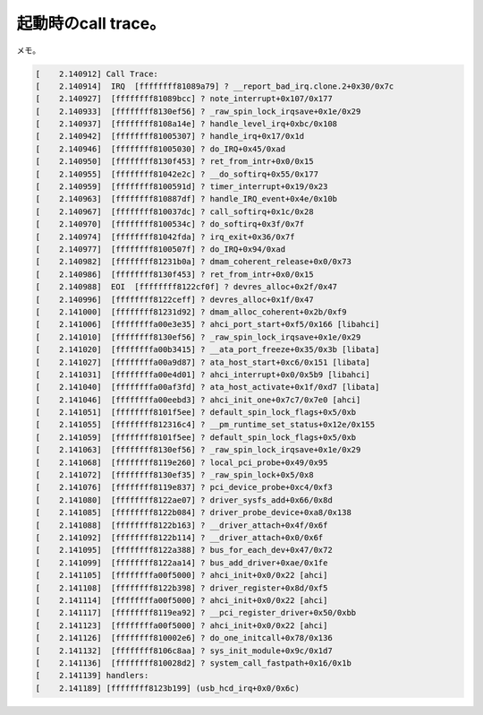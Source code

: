 ﻿起動時のcall trace。
##############################


メモ。

.. code-block:: none

   [    2.140912] Call Trace:
   [    2.140914]  IRQ  [ffffffff81089a79] ? __report_bad_irq.clone.2+0x30/0x7c
   [    2.140927]  [ffffffff81089bcc] ? note_interrupt+0x107/0x177
   [    2.140933]  [ffffffff8130ef56] ? _raw_spin_lock_irqsave+0x1e/0x29
   [    2.140937]  [ffffffff8108a14e] ? handle_level_irq+0xbc/0x108
   [    2.140942]  [ffffffff81005307] ? handle_irq+0x17/0x1d
   [    2.140946]  [ffffffff81005030] ? do_IRQ+0x45/0xad
   [    2.140950]  [ffffffff8130f453] ? ret_from_intr+0x0/0x15
   [    2.140955]  [ffffffff81042e2c] ? __do_softirq+0x55/0x177
   [    2.140959]  [ffffffff8100591d] ? timer_interrupt+0x19/0x23
   [    2.140963]  [ffffffff810887df] ? handle_IRQ_event+0x4e/0x10b
   [    2.140967]  [ffffffff810037dc] ? call_softirq+0x1c/0x28
   [    2.140970]  [ffffffff8100534c] ? do_softirq+0x3f/0x7f
   [    2.140974]  [ffffffff81042fda] ? irq_exit+0x36/0x7f
   [    2.140977]  [ffffffff8100507f] ? do_IRQ+0x94/0xad
   [    2.140982]  [ffffffff81231b0a] ? dmam_coherent_release+0x0/0x73
   [    2.140986]  [ffffffff8130f453] ? ret_from_intr+0x0/0x15
   [    2.140988]  EOI  [ffffffff8122cf0f] ? devres_alloc+0x2f/0x47
   [    2.140996]  [ffffffff8122ceff] ? devres_alloc+0x1f/0x47
   [    2.141000]  [ffffffff81231d92] ? dmam_alloc_coherent+0x2b/0xf9
   [    2.141006]  [ffffffffa00e3e35] ? ahci_port_start+0xf5/0x166 [libahci]
   [    2.141010]  [ffffffff8130ef56] ? _raw_spin_lock_irqsave+0x1e/0x29
   [    2.141020]  [ffffffffa00b3415] ? __ata_port_freeze+0x35/0x3b [libata]
   [    2.141027]  [ffffffffa00a9d87] ? ata_host_start+0xc6/0x151 [libata]
   [    2.141031]  [ffffffffa00e4d01] ? ahci_interrupt+0x0/0x5b9 [libahci]
   [    2.141040]  [ffffffffa00af3fd] ? ata_host_activate+0x1f/0xd7 [libata]
   [    2.141046]  [ffffffffa00eebd3] ? ahci_init_one+0x7c7/0x7e0 [ahci]
   [    2.141051]  [ffffffff8101f5ee] ? default_spin_lock_flags+0x5/0xb
   [    2.141055]  [ffffffff812316c4] ? __pm_runtime_set_status+0x12e/0x155
   [    2.141059]  [ffffffff8101f5ee] ? default_spin_lock_flags+0x5/0xb
   [    2.141063]  [ffffffff8130ef56] ? _raw_spin_lock_irqsave+0x1e/0x29
   [    2.141068]  [ffffffff8119e260] ? local_pci_probe+0x49/0x95
   [    2.141072]  [ffffffff8130ef35] ? _raw_spin_lock+0x5/0x8
   [    2.141076]  [ffffffff8119e837] ? pci_device_probe+0xc4/0xf3
   [    2.141080]  [ffffffff8122ae07] ? driver_sysfs_add+0x66/0x8d
   [    2.141085]  [ffffffff8122b084] ? driver_probe_device+0xa8/0x138
   [    2.141088]  [ffffffff8122b163] ? __driver_attach+0x4f/0x6f
   [    2.141092]  [ffffffff8122b114] ? __driver_attach+0x0/0x6f
   [    2.141095]  [ffffffff8122a388] ? bus_for_each_dev+0x47/0x72
   [    2.141099]  [ffffffff8122aa14] ? bus_add_driver+0xae/0x1fe
   [    2.141105]  [ffffffffa00f5000] ? ahci_init+0x0/0x22 [ahci]
   [    2.141108]  [ffffffff8122b398] ? driver_register+0x8d/0xf5
   [    2.141114]  [ffffffffa00f5000] ? ahci_init+0x0/0x22 [ahci]
   [    2.141117]  [ffffffff8119ea92] ? __pci_register_driver+0x50/0xbb
   [    2.141123]  [ffffffffa00f5000] ? ahci_init+0x0/0x22 [ahci]
   [    2.141126]  [ffffffff810002e6] ? do_one_initcall+0x78/0x136
   [    2.141132]  [ffffffff8106c8aa] ? sys_init_module+0x9c/0x1d7
   [    2.141136]  [ffffffff810028d2] ? system_call_fastpath+0x16/0x1b
   [    2.141139] handlers:
   [    2.141189] [ffffffff8123b199] (usb_hcd_irq+0x0/0x6c)





.. author:: mkouhei
.. categories:: Unix/Linux, MacBook, 
.. tags::


